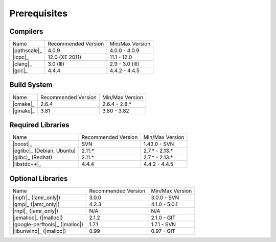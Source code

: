 .. _linux_build_prerequisites:

***************
 Prerequisites 
***************

.. sectionauthor:: Bryce Lelbach (wash) <blelbach@cct.lsu.edu>

Compilers
---------

+---------------------------------+---------------------+-----------------+
| Name                            | Recommended Version | Min/Max Version |
+---------------------------------+---------------------+-----------------+
| |pathscale|_                    | 4.0.9               | 4.0.0 - 4.0.9   |
+---------------------------------+---------------------+-----------------+
| |icpc|_                         | 12.0 (XE 2011)      | 11.1 - 12.0     |
+---------------------------------+---------------------+-----------------+
| |clang|_                        | 3.0 (lll)           | 2.9 - 3.0 (lll) |
+---------------------------------+---------------------+-----------------+
| |gcc|_                          | 4.4.4               | 4.4.2 - 4.4.5   |
+---------------------------------+---------------------+-----------------+


Build System
------------

+---------------------------------+---------------------+-----------------+
| Name                            | Recommended Version | Min/Max Version |
+---------------------------------+---------------------+-----------------+
| |cmake|_                        | 2.6.4               | 2.6.4 - 2.8.*   |
+---------------------------------+---------------------+-----------------+
| |gmake|_                        | 3.81                | 3.80 - 3.82     |
+---------------------------------+---------------------+-----------------+


Required Libraries
------------------

+---------------------------------+---------------------+-----------------+
| Name                            | Recommended Version | Min/Max Version |
+---------------------------------+---------------------+-----------------+
| |boost|_                        | SVN                 | 1.43.0 - SVN    |
+---------------------------------+---------------------+-----------------+
| |eglibc|_ (Debian, Ubuntu)      | 2.11.*              | 2.7.* - 2.13.*  |
+---------------------------------+---------------------+-----------------+
| |glibc|_ (Redhat)               | 2.11.*              | 2.7.* - 2.13.*  |
+---------------------------------+---------------------+-----------------+
| |libstdc++|_                    | 4.4.4               | 4.4.2 - 4.4.5   |
+---------------------------------+---------------------+-----------------+


Optional Libraries
------------------

+---------------------------------+---------------------+-----------------+
| Name                            | Recommended Version | Min/Max Version |
+---------------------------------+---------------------+-----------------+
| |mpfr|_ (|amr_only|)            | 3.0.0               | 3.0.0 - SVN     |
+---------------------------------+---------------------+-----------------+
| |gmp|_ (|amr_only|)             | 4.2.3               | 4.1.0 - 5.0.1   |
+---------------------------------+---------------------+-----------------+
| |rnpl|_ (|amr_only|)            | N/A                 | N/A             |
+---------------------------------+---------------------+-----------------+
| |jemalloc|_ (|malloc|)          | 2.1.2               | 2.1.0 - GIT     |
+---------------------------------+---------------------+-----------------+
| |google-perftools|_ (|malloc|)  | 1.7.1               | 1.7.1 - SVN     |
+---------------------------------+---------------------+-----------------+
| |libunwind|_ (|malloc|)         | 0.99                | 0.97 - GIT      |
+---------------------------------+---------------------+-----------------+

